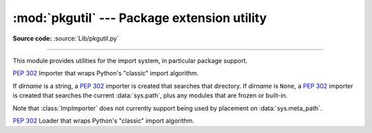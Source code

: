 :mod:`pkgutil` --- Package extension utility
============================================

.. module:: pkgutil
   :synopsis: Utilities for the import system.

**Source code:** :source:`Lib/pkgutil.py`

--------------

This module provides utilities for the import system, in particular package
support.


.. function:: extend_path(path, name)

   Extend the search path for the modules which comprise a package.  Intended
   use is to place the following code in a package's :file:`__init__.py`::

      from pkgutil import extend_path
      __path__ = extend_path(__path__, __name__)

   This will add to the package's ``__path__`` all subdirectories of directories
   on ``sys.path`` named after the package.  This is useful if one wants to
   distribute different parts of a single logical package as multiple
   directories.

   It also looks for :file:`\*.pkg` files beginning where ``*`` matches the
   *name* argument.  This feature is similar to :file:`\*.pth` files (see the
   :mod:`site` module for more information), except that it doesn't special-case
   lines starting with ``import``.  A :file:`\*.pkg` file is trusted at face
   value: apart from checking for duplicates, all entries found in a
   :file:`\*.pkg` file are added to the path, regardless of whether they exist
   on the filesystem.  (This is a feature.)

   If the input path is not a list (as is the case for frozen packages) it is
   returned unchanged.  The input path is not modified; an extended copy is
   returned.  Items are only appended to the copy at the end.

   It is assumed that :data:`sys.path` is a sequence.  Items of :data:`sys.path`
   that are not strings referring to existing directories are ignored. Unicode
   items on :data:`sys.path` that cause errors when used as filenames may cause
   this function to raise an exception (in line with :func:`os.path.isdir`
   behavior).


.. class:: ImpImporter(dirname=None)

   :pep:`302` Importer that wraps Python's "classic" import algorithm.

   If *dirname* is a string, a :pep:`302` importer is created that searches that
   directory.  If *dirname* is ``None``, a :pep:`302` importer is created that
   searches the current :data:`sys.path`, plus any modules that are frozen or
   built-in.

   Note that :class:`ImpImporter` does not currently support being used by
   placement on :data:`sys.meta_path`.

   .. deprecated:: 3.3
      This emulation is no longer needed, as the standard import mechanism
      is now fully PEP 302 compliant and available in :mod:`importlib`


.. class:: ImpLoader(fullname, file, filename, etc)

   :pep:`302` Loader that wraps Python's "classic" import algorithm.

   .. deprecated:: 3.3
      This emulation is no longer needed, as the standard import mechanism
      is now fully PEP 302 compliant and available in :mod:`importlib`


.. function:: find_loader(fullname)

   Retrieve a :pep:`302` module loader for the given *fullname*.

   This is a convenience wrapper around :func:`importlib.find_loader` that
   sets the *path* argument correctly when searching for submodules, and
   also ensures parent packages (if any) are imported before searching for
   submodules.

   .. versionchanged:: 3.3
      Updated to be based directly on :mod:`importlib` rather than relying
      on a package internal PEP 302 import emulation.


.. function:: get_importer(path_item)

   Retrieve a :pep:`302` importer for the given *path_item*.

   The returned importer is cached in :data:`sys.path_importer_cache` if it was
   newly created by a path hook.

   The cache (or part of it) can be cleared manually if a rescan of
   :data:`sys.path_hooks` is necessary.

   .. versionchanged:: 3.3
      Updated to be based directly on :mod:`importlib` rather than relying
      on a package internal PEP 302 import emulation.


.. function:: get_loader(module_or_name)

   Get a :pep:`302` "loader" object for *module_or_name*.

   If the module or package is accessible via the normal import mechanism, a
   wrapper around the relevant part of that machinery is returned.  Returns
   ``None`` if the module cannot be found or imported.  If the named module is
   not already imported, its containing package (if any) is imported, in order
   to establish the package ``__path__``.

   This function uses :func:`iter_importers`, and is thus subject to the same
   limitations regarding platform-specific special import locations such as the
   Windows registry.

   .. versionchanged:: 3.3
      Updated to be based directly on :mod:`importlib` rather than relying
      on a package internal PEP 302 import emulation.


.. function:: iter_importers(fullname='')

   Yield :pep:`302` importers for the given module name.

   If fullname contains a '.', the importers will be for the package
   containing fullname, otherwise they will be all registered top level
   importers (i.e. those on both sys.meta_path and sys.path_hooks).

   If the named module is in a package, that package is imported as a side
   effect of invoking this function.

   If no module name is specified, all top level importers are produced.

   .. versionchanged:: 3.3
      Updated to be based directly on :mod:`importlib` rather than relying
      on a package internal PEP 302 import emulation.


.. function:: iter_modules(path=None, prefix='')

   Yields ``(module_loader, name, ispkg)`` for all submodules on *path*, or, if
   path is ``None``, all top-level modules on ``sys.path``.

   *path* should be either ``None`` or a list of paths to look for modules in.

   *prefix* is a string to output on the front of every module name on output.

   .. note::
      Only works with a :term:`finder` which defines an ``iter_modules()``
      method, which is non-standard but implemented by classes defined in this
      module.

   .. versionchanged:: 3.3
      As of Python 3.3, the import system provides finders by default, but they
      do not include the non-standard ``iter_modules()`` method required by this
      function.


.. function:: walk_packages(path=None, prefix='', onerror=None)

   Yields ``(module_loader, name, ispkg)`` for all modules recursively on
   *path*, or, if path is ``None``, all accessible modules.

   *path* should be either ``None`` or a list of paths to look for modules in.

   *prefix* is a string to output on the front of every module name on output.

   Note that this function must import all *packages* (*not* all modules!) on
   the given *path*, in order to access the ``__path__`` attribute to find
   submodules.

   *onerror* is a function which gets called with one argument (the name of the
   package which was being imported) if any exception occurs while trying to
   import a package.  If no *onerror* function is supplied, :exc:`ImportError`\s
   are caught and ignored, while all other exceptions are propagated,
   terminating the search.

   Examples::

      # list all modules python can access
      walk_packages()

      # list all submodules of ctypes
      walk_packages(ctypes.__path__, ctypes.__name__ + '.')

   .. note::
      Only works for a :term:`finder` which define an ``iter_modules()`` method,
      which is non-standard but implemented by classes defined in this module.

   .. versionchanged:: 3.3
      As of Python 3.3, the import system provides finders by default, but they
      do not include the non-standard ``iter_modules()`` method required by this
      function.


.. function:: get_data(package, resource)

   Get a resource from a package.

   This is a wrapper for the :pep:`302` loader :func:`get_data` API.  The
   *package* argument should be the name of a package, in standard module format
   (``foo.bar``).  The *resource* argument should be in the form of a relative
   filename, using ``/`` as the path separator.  The parent directory name
   ``..`` is not allowed, and nor is a rooted name (starting with a ``/``).

   The function returns a binary string that is the contents of the specified
   resource.

   For packages located in the filesystem, which have already been imported,
   this is the rough equivalent of::

      d = os.path.dirname(sys.modules[package].__file__)
      data = open(os.path.join(d, resource), 'rb').read()

   If the package cannot be located or loaded, or it uses a :pep:`302` loader
   which does not support :func:`get_data`, then ``None`` is returned.
